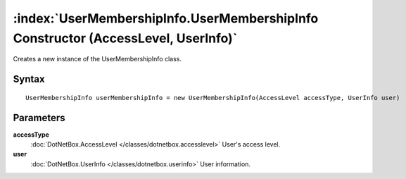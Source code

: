:index:`UserMembershipInfo.UserMembershipInfo Constructor (AccessLevel, UserInfo)`
==================================================================================

Creates a new instance of the UserMembershipInfo class.

Syntax
------

::

	UserMembershipInfo userMembershipInfo = new UserMembershipInfo(AccessLevel accessType, UserInfo user)

Parameters
----------

**accessType**
	:doc:`DotNetBox.AccessLevel </classes/dotnetbox.accesslevel>` User's access level.

**user**
	:doc:`DotNetBox.UserInfo </classes/dotnetbox.userinfo>` User information.

